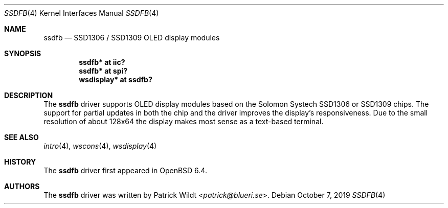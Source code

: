 .\" $OpenBSD: ssdfb.4,v 1.1 2019/10/07 20:10:21 patrick Exp $
.\"
.\" Copyright (c) 2019 Patrick Wildt <patrick@blueri.se>
.\"
.\" Permission to use, copy, modify, and distribute this software for any
.\" purpose with or without fee is hereby granted, provided that the above
.\" copyright notice and this permission notice appear in all copies.
.\"
.\" THE SOFTWARE IS PROVIDED "AS IS" AND THE AUTHOR DISCLAIMS ALL WARRANTIES
.\" WITH REGARD TO THIS SOFTWARE INCLUDING ALL IMPLIED WARRANTIES OF
.\" MERCHANTABILITY AND FITNESS. IN NO EVENT SHALL THE AUTHOR BE LIABLE FOR
.\" ANY SPECIAL, DIRECT, INDIRECT, OR CONSEQUENTIAL DAMAGES OR ANY DAMAGES
.\" WHATSOEVER RESULTING FROM LOSS OF USE, DATA OR PROFITS, WHETHER IN AN
.\" ACTION OF CONTRACT, NEGLIGENCE OR OTHER TORTIOUS ACTION, ARISING OUT OF
.\" OR IN CONNECTION WITH THE USE OR PERFORMANCE OF THIS SOFTWARE.
.\"
.Dd $Mdocdate: October 7 2019 $
.Dt SSDFB 4
.Os
.Sh NAME
.Nm ssdfb
.Nd SSD1306 / SSD1309 OLED display modules
.Sh SYNOPSIS
.Cd "ssdfb* at iic?"
.Cd "ssdfb* at spi?"
.Cd "wsdisplay* at ssdfb?"
.Sh DESCRIPTION
The
.Nm
driver supports OLED display modules based on the Solomon Systech SSD1306 or
SSD1309 chips.
The support for partial updates in both the chip and the driver improves the
display's responsiveness.
Due to the small resolution of about 128x64 the display makes most sense as a
text-based terminal.
.Sh SEE ALSO
.Xr intro 4 ,
.Xr wscons 4 ,
.Xr wsdisplay 4
.Sh HISTORY
The
.Nm
driver first appeared in
.Ox 6.4 .
.Sh AUTHORS
The
.Nm
driver was written by
.An Patrick Wildt Aq Mt patrick@blueri.se .
